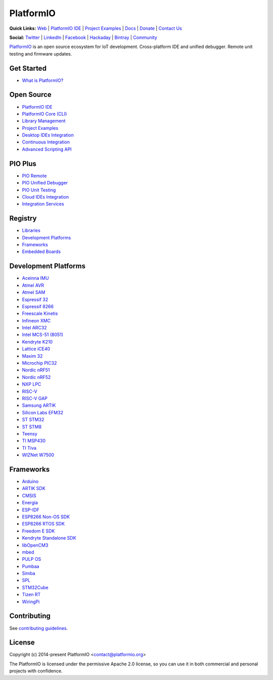 PlatformIO
==========

.. image:: https://travis-ci.org/platformio/platformio-core.svg?branch=develop
    :target: https://travis-ci.org/platformio/platformio-core
    :alt: Travis.CI Build Status
.. image:: https://ci.appveyor.com/api/projects/status/unnpw0n3c5k14btn/branch/develop?svg=true
    :target: https://ci.appveyor.com/project/ivankravets/platformio-core
    :alt: AppVeyor.CI Build Status
.. image:: https://img.shields.io/pypi/v/platformio.svg
    :target: https://pypi.python.org/pypi/platformio/
    :alt: Latest Version
.. image:: https://img.shields.io/badge/license-Apache%202.0-blue.svg
    :target: https://pypi.python.org/pypi/platformio/
    :alt:  License
.. image:: https://img.shields.io/badge/PlatformIO-Community-orange.svg
   :alt: Community Forums
   :target: https://community.platformio.org?utm_source=github&utm_medium=core

**Quick Links:** `Web <https://platformio.org?utm_source=github&utm_medium=core>`_ |
`PlatformIO IDE <https://platformio.org/platformio-ide?utm_source=github&utm_medium=core>`_ |
`Project Examples <https://github.com/platformio/platformio-examples/>`__ |
`Docs <https://docs.platformio.org?utm_source=github&utm_medium=core>`_ |
`Donate <https://platformio.org/donate?utm_source=github&utm_medium=core>`_ |
`Contact Us <https://platformio.org/contact?utm_source=github&utm_medium=core>`_

**Social:** `Twitter <https://twitter.com/PlatformIO_Org>`_ |
`LinkedIn <https://www.linkedin.com/company/platformio/>`_ |
`Facebook <https://www.facebook.com/platformio>`_ |
`Hackaday <https://hackaday.io/project/7980-platformio>`_ |
`Bintray <https://bintray.com/platformio>`_ |
`Community <https://community.platformio.org?utm_source=github&utm_medium=core>`_

.. image:: https://raw.githubusercontent.com/platformio/platformio-web/develop/app/images/platformio-ide-laptop.png
    :target: https://platformio.org?utm_source=github&utm_medium=core

`PlatformIO <https://platformio.org?utm_source=github&utm_medium=core>`_ is an open source ecosystem for IoT
development. Cross-platform IDE and unified debugger. Remote unit testing and
firmware updates.

Get Started
-----------

* `What is PlatformIO? <https://docs.platformio.org/en/latest/what-is-platformio.html?utm_source=github&utm_medium=core>`_

Open Source
-----------

* `PlatformIO IDE <https://platformio.org/platformio-ide?utm_source=github&utm_medium=core>`_
* `PlatformIO Core (CLI) <https://docs.platformio.org/en/latest/core.html?utm_source=github&utm_medium=core>`_
* `Library Management <https://docs.platformio.org/page/librarymanager/index.html?utm_source=github&utm_medium=core>`_
* `Project Examples <https://github.com/platformio/platformio-examples?utm_source=github&utm_medium=core>`__
* `Desktop IDEs Integration <https://docs.platformio.org/page/ide.html?utm_source=github&utm_medium=core>`_
* `Continuous Integration <https://docs.platformio.org/page/ci/index.html?utm_source=github&utm_medium=core>`_
* `Advanced Scripting API <https://docs.platformio.org/page/projectconf/advanced_scripting.html?utm_source=github&utm_medium=core>`_

PIO Plus
--------

* `PIO Remote <https://docs.platformio.org/page/plus/pio-remote.html?utm_source=github&utm_medium=core>`_
* `PIO Unified Debugger <https://docs.platformio.org/page/plus/debugging.html?utm_source=github&utm_medium=core>`_
* `PIO Unit Testing <https://docs.platformio.org/en/latest/plus/unit-testing.html?utm_source=github&utm_medium=core>`_
* `Cloud IDEs Integration <https://docs.platformio.org/en/latest/ide.html?utm_source=github&utm_medium=core#solution-pio-delivery>`_
* `Integration Services <https://platformio.org/pricing?utm_source=github&utm_medium=core#enterprise-features>`_

Registry
--------

* `Libraries <https://platformio.org/lib?utm_source=github&utm_medium=core>`_
* `Development Platforms <https://platformio.org/platforms?utm_source=github&utm_medium=core>`_
* `Frameworks <https://platformio.org/frameworks?utm_source=github&utm_medium=core>`_
* `Embedded Boards <https://platformio.org/boards?utm_source=github&utm_medium=core>`_

Development Platforms
---------------------

* `Aceinna IMU <https://platformio.org/platforms/aceinna_imu?utm_source=github&utm_medium=core>`_
* `Atmel AVR <https://platformio.org/platforms/atmelavr?utm_source=github&utm_medium=core>`_
* `Atmel SAM <https://platformio.org/platforms/atmelsam?utm_source=github&utm_medium=core>`_
* `Espressif 32 <https://platformio.org/platforms/espressif32?utm_source=github&utm_medium=core>`_
* `Espressif 8266 <https://platformio.org/platforms/espressif8266?utm_source=github&utm_medium=core>`_
* `Freescale Kinetis <https://platformio.org/platforms/freescalekinetis?utm_source=github&utm_medium=core>`_
* `Infineon XMC <https://platformio.org/platforms/infineonxmc?utm_source=github&utm_medium=core>`_
* `Intel ARC32 <https://platformio.org/platforms/intel_arc32?utm_source=github&utm_medium=core>`_
* `Intel MCS-51 (8051) <https://platformio.org/platforms/intel_mcs51?utm_source=github&utm_medium=core>`_
* `Kendryte K210 <https://platformio.org/platforms/kendryte210?utm_source=github&utm_medium=core>`_
* `Lattice iCE40 <https://platformio.org/platforms/lattice_ice40?utm_source=github&utm_medium=core>`_
* `Maxim 32 <https://platformio.org/platforms/maxim32?utm_source=github&utm_medium=core>`_
* `Microchip PIC32 <https://platformio.org/platforms/microchippic32?utm_source=github&utm_medium=core>`_
* `Nordic nRF51 <https://platformio.org/platforms/nordicnrf51?utm_source=github&utm_medium=core>`_
* `Nordic nRF52 <https://platformio.org/platforms/nordicnrf52?utm_source=github&utm_medium=core>`_
* `NXP LPC <https://platformio.org/platforms/nxplpc?utm_source=github&utm_medium=core>`_
* `RISC-V <https://platformio.org/platforms/riscv?utm_source=github&utm_medium=core>`_
* `RISC-V GAP <https://platformio.org/platforms/riscv_gap?utm_source=github&utm_medium=core>`_
* `Samsung ARTIK <https://platformio.org/platforms/samsung_artik?utm_source=github&utm_medium=core>`_
* `Silicon Labs EFM32 <https://platformio.org/platforms/siliconlabsefm32?utm_source=github&utm_medium=core>`_
* `ST STM32 <https://platformio.org/platforms/ststm32?utm_source=github&utm_medium=core>`_
* `ST STM8 <https://platformio.org/platforms/ststm8?utm_source=github&utm_medium=core>`_
* `Teensy <https://platformio.org/platforms/teensy?utm_source=github&utm_medium=core>`_
* `TI MSP430 <https://platformio.org/platforms/timsp430?utm_source=github&utm_medium=core>`_
* `TI Tiva <https://platformio.org/platforms/titiva?utm_source=github&utm_medium=core>`_
* `WIZNet W7500 <https://platformio.org/platforms/wiznet7500?utm_source=github&utm_medium=core>`_

Frameworks
----------

* `Arduino <https://platformio.org/frameworks/arduino?utm_source=github&utm_medium=core>`_
* `ARTIK SDK <https://platformio.org/frameworks/artik-sdk?utm_source=github&utm_medium=core>`_
* `CMSIS <https://platformio.org/frameworks/cmsis?utm_source=github&utm_medium=core>`_
* `Energia <https://platformio.org/frameworks/energia?utm_source=github&utm_medium=core>`_
* `ESP-IDF <https://platformio.org/frameworks/espidf?utm_source=github&utm_medium=core>`_
* `ESP8266 Non-OS SDK <https://platformio.org/frameworks/esp8266-nonos-sdk?utm_source=github&utm_medium=core>`_
* `ESP8266 RTOS SDK <https://platformio.org/frameworks/esp8266-rtos-sdk?utm_source=github&utm_medium=core>`_
* `Freedom E SDK <https://platformio.org/frameworks/freedom-e-sdk?utm_source=github&utm_medium=core>`_
* `Kendryte Standalone SDK <https://platformio.org/frameworks/kendryte-standalone-sdk?utm_source=github&utm_medium=core>`_
* `libOpenCM3 <https://platformio.org/frameworks/libopencm3?utm_source=github&utm_medium=core>`_
* `mbed <https://platformio.org/frameworks/mbed?utm_source=github&utm_medium=core>`_
* `PULP OS <https://platformio.org/frameworks/pulp-os?utm_source=github&utm_medium=core>`_
* `Pumbaa <https://platformio.org/frameworks/pumbaa?utm_source=github&utm_medium=core>`_
* `Simba <https://platformio.org/frameworks/simba?utm_source=github&utm_medium=core>`_
* `SPL <https://platformio.org/frameworks/spl?utm_source=github&utm_medium=core>`_
* `STM32Cube <https://platformio.org/frameworks/stm32cube?utm_source=github&utm_medium=core>`_
* `Tizen RT <https://platformio.org/frameworks/tizenrt?utm_source=github&utm_medium=core>`_
* `WiringPi <https://platformio.org/frameworks/wiringpi?utm_source=github&utm_medium=core>`_

Contributing
------------

See `contributing guidelines <https://github.com/platformio/platformio/blob/develop/CONTRIBUTING.md>`_.

License
-------

Copyright (c) 2014-present PlatformIO <contact@platformio.org>

The PlatformIO is licensed under the permissive Apache 2.0 license,
so you can use it in both commercial and personal projects with confidence.
